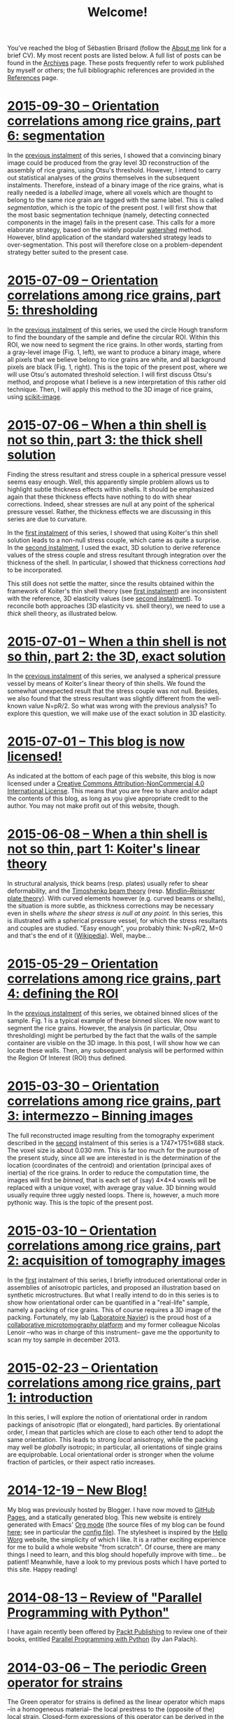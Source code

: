 # -*- coding: utf-8; -*-
#+TITLE: Welcome!

You've reached the blog of Sébastien Brisard (follow the [[file:./pages/about.org][About me]] link for a brief CV). My most recent posts are listed below. A full list of posts can be found in the [[file:./posts/archives.org][Archives]] page. These posts frequently refer to work published by myself or others; the full bibliographic references are provided in the [[file:./pages/references.org][References]] page.

* [[file:./posts/20150930-Orientation_correlations_among_rice_grains-06.org][2015-09-30 -- Orientation correlations among rice grains, part 6: segmentation]]

In the [[file:./posts/20150709-Orientation_correlations_among_rice_grains-05.org][previous instalment]] of this series, I showed that a convincing binary image could be produced from the gray level 3D reconstruction of the assembly of rice grains, using Otsu's threshold. However, I intend to carry out statistical analyses of the /grains/ themselves in the subsequent instalments. Therefore, instead of a binary image of the rice grains, what is really needed is a /labelled/ image, where all voxels which are thought to belong to the same rice grain are tagged with the same label. This is called /segmentation/, which is the topic of the present post. I will first show that the most basic segmentation technique (namely, detecting connected components in the image) fails in the present case. This calls for a more elaborate strategy, based on the widely popular [[https://en.wikipedia.org/wiki/Watershed_%28image_processing%29][watershed]] method. However, blind application of the standard watershed strategy leads to over-segmentation. This post will therefore close on a problem-dependent strategy better suited to the present case.

* [[file:./posts/20150709-Orientation_correlations_among_rice_grains-05.org][2015-07-09 -- Orientation correlations among rice grains, part 5: thresholding]]

In the [[file:./posts/20150529-Orientation_correlations_among_rice_grains-04.org][previous instalment]] of this series, we used the circle Hough transform to find the boundary of the sample and define the circular ROI. Within this ROI, we now need to segment the rice grains. In other words, starting from a gray-level image (Fig. 1, left), we want to produce a binary image, where all pixels that we believe belong to rice grains are white, and all background pixels are black (Fig. 1, right). This is the topic of the present post, where we will use Otsu's automated threshold selection. I will first discuss Otsu's method, and propose what I believe is a new interpretation of this rather old technique. Then, I will apply this method to the 3D image of rice grains, using [[http://scikit-image.org/][scikit-image]].

* [[file:./posts/20150706-When_a_thin_shell_is_not_so_thin-03.org][2015-07-06 -- When a thin shell is not so thin, part\nbsp{}3: the thick shell solution]]

Finding the stress resultant and stress couple in a spherical pressure vessel seems easy enough. Well, this apparently simple problem allows us to highlight subtle thickness effects within shells. It should be emphasized again that these thickness effects have nothing to do with shear corrections. Indeed, shear stresses are null at any point of the spherical pressure vessel. Rather, the thickness effects we are discussing in this series are due to curvature.

In the [[file:./posts/20150608-When_a_thin_shell_is_not_so_thin-01.org][first instalment]] of this series, I showed that using Koiter's thin shell solution leads to a non-null stress couple, which came as quite a surprise. In the [[file:./posts/20150701-When_a_thin_shell_is_not_so_thin-02.org][second instalment]], I used the exact, 3D solution to derive reference values of the stress couple and stress resultant through integration over the thickness of the shell. In particular, I showed that thickness corrections /had/ to be incorporated.

This still does not settle the matter, since the results obtained within the framework of Koiter's thin shell theory (see [[file:./posts/20150608-When_a_thin_shell_is_not_so_thin-01.org][first instalment]]) are inconsistent with the reference, 3D elasticity values (see [[file:./posts/20150701-When_a_thin_shell_is_not_so_thin-02.org][second instalment]]). To reconcile both approaches (3D elasticity vs. shell theory), we need to use a /thick/ shell theory, as illustrated below.

* [[file:./posts/20150701-When_a_thin_shell_is_not_so_thin-02.org][2015-07-01 -- When a thin shell is not so thin, part\nbsp{}2: the 3D, exact solution]]

In the [[file:./posts/20150608-When_a_thin_shell_is_not_so_thin-01.org][previous instalment]] of this series, we analysed a spherical pressure vessel by means of Koiter's linear theory of thin shells. We found the somewhat unexpected result that the stress couple was not null. Besides, we also found that the stress resultant was slightly different from the well-known value N=pR/2. So what was wrong with the previous analysis? To explore this question, we will make use of the exact solution in 3D elasticity.

* [[file:./posts/20150701-This_blog_is_now_licensed.org][2015-07-01 -- This blog is now licensed!]]

As indicated at the bottom of each page of this website, this blog is now licensed under a [[http://creativecommons.org/licenses/by-nc/4.0/][Creative Commons Attribution-NonCommercial 4.0 International License]]. This means that you are free to share and/or adapt the contents of this blog, as long as you give appropriate credit to the author. You may not make profit out of this website, though.

* [[file:./posts/20150608-When_a_thin_shell_is_not_so_thin-01.org][2015-06-08 -- When a thin shell is not so thin, part\nbsp{}1: Koiter's linear theory]]

In structural analysis, thick beams (resp. plates) usually refer to shear deformability, and the [[http://en.wikipedia.org/wiki/Timoshenko_beam_theory][Timoshenko beam theory]] (resp. [[http://en.wikipedia.org/wiki/Mindlin%E2%80%93Reissner_plate_theory][Mindlin–Reissner plate theory]]). With curved elements however (e.g. curved beams or shells), the situation is more subtle, as thickness corrections may be necessary even in shells /where the shear stress is null at any point/. In this series, this is illustrated with a spherical pressure vessel, for which the stress resultants and couples are studied. "Easy enough", you probably think: N=pR/2, M=0 and that's the end of it ([[http://en.wikipedia.org/wiki/Pressure_vessel#Stress_in_thin-walled_pressure_vessels][Wikipedia]]). Well, maybe...

* [[file:./posts/20150529-Orientation_correlations_among_rice_grains-04.org][2015-05-29 -- Orientation correlations among rice grains, part 4: defining the ROI]]

In the [[file:./posts/20150330-Orientation_correlations_among_rice_grains-03.org][previous instalment]] of this series, we obtained binned slices of the sample. Fig. 1 is a typical example of these binned slices. We now want to segment the rice grains. However, the analysis (in particular, Otsu thresholding) might be perturbed by the fact that the walls of the sample container are visible on the 3D image. In this post, I will show how we can locate these walls. Then, any subsequent analysis will be performed within the Region Of Interest (ROI) thus defined.

* [[file:./posts/20150330-Orientation_correlations_among_rice_grains-03.org][2015-03-30 -- Orientation correlations among rice grains, part 3: intermezzo -- Binning images]]

The full reconstructed image resulting from the tomography experiment described in the [[file:./posts/20150310-Orientation_correlations_among_rice_grains-02.org][second]] instalment of this series is a 1747×1751×688 stack. The voxel size is about 0.030 mm. This is far too much for the purpose of the present study, since all we are interested in is the determination of the location (coordinates of the centroid) and orientation (principal axes of inertia) of the rice grains. In order to reduce the computation time, the images will first be /binned/, that is each set of (say) 4×4×4 voxels will be replaced with a unique voxel, with average gray value. 3D binning would usually require three uggly nested loops. There is, however, a much more pythonic way. This is the topic of the present post.

* [[file:./posts/20150310-Orientation_correlations_among_rice_grains-02.org][2015-03-10 -- Orientation correlations among rice grains, part 2: acquisition of tomography images]]

In the [[file:./posts/20150223-Orientation_correlations_among_rice_grains-01.org][first]] instalment of this series, I briefly introduced orientational order in assemblies of anisotropic particles, and proposed an illustration based on synthetic microstructures. But what I really intend to do in this series is to show how orientational order can be quantified in a "real-life" sample, namely a packing of rice grains. This of course requires a 3D image of the packing. Fortunately, my lab ([[http://navier.enpc.fr/][Laboratoire Navier]]) is the proud host of a [[http://navier.enpc.fr/Microtomographe,297][collaborative microtomography platform]] and my former colleague Nicolas Lenoir --who was in charge of this instrument-- gave me the opportunity to scan my toy sample in december 2013.

* [[file:./posts/20150223-Orientation_correlations_among_rice_grains-01.org][2015-02-23 -- Orientation correlations among rice grains, part 1: introduction]]

In this series, I will explore the notion of orientational order in random packings of anisotropic (flat or elongated), hard particles. By orientational order, I mean that particles which are close to each other tend to adopt the same orientation. This leads to strong /local/ anisotropy, while the packing may well be /globally/ isotropic; in particular, all orientations of single grains are equiprobable. Local orientational order is stronger when the volume fraction of particles, or their aspect ratio increases.

* [[file:./posts/20141219-New_Blog.org][2014-12-19 -- New Blog!]]

My blog was previously hosted by Blogger. I have now moved to [[https://pages.github.com/][GitHub Pages]], and a statically generated blog. This new website is entirely generated with Emacs' [[http://orgmode.org/][Org mode]] (the source files of my blog can be found [[https://github.com/sbrisard/blog][here]]; see in particular the [[https://github.com/sbrisard/blog/blob/master/sb-blog.el][config file]]). The stylesheet is inspired by the [[http://orgmode.org/worg/][Hello Worg]] website, the simplicity of which I like. It is a rather exciting experience for me to build a whole website "from scratch". Of course, there are many things I need to learn, and this blog should hopefully improve with time... be patient! Meanwhile, have a look to my previous posts which I have ported to this site. Happy reading!

* [[file:./posts/20140813-Review_of_Parallel_Programming_with_Python.org][2014-08-13 -- Review of "Parallel Programming with Python"]]

I have again recently been offered by [[http://www.packtpub.com/][Packt Publishing]] to review one of their books, entitled [[http://goo.gl/oMUSLW][Parallel Programming with Python]] (by Jan Palach).

* [[file:./posts/20140306-The_periodic_Green_operator_for_strains.org][2014-03-06 -- The periodic Green operator for strains]]

The Green operator for strains is defined as the linear operator which maps --in a homogeneous material-- the local prestress to the (opposite of the) local strain. Closed-form expressions of this operator can be derived in the case of periodic boundary conditions, as will be demonstrated in the present post.

* [[file:./posts/20140226-Decomposition_of_transverse_isotropic_fourth-rank_tensors.org][2014-02-26 -- Decomposition of transverse isotropic, fourth-rank tensors]]

In [[file:./posts/20140112-Elastic_constants_of_an_isotropic_material-03.org][a previous post]], I introduced the fourth-rank spherical and deviatoric projection tensors. Any isotropic fourth-rank tensor is a linear combination of these two tensors; in other words, the space of isotropic fourth-rank tensors (with minor and major symmetries) is of dimension 2. Similarly, it can be shown ([[file:./pages/references.org::#WALP1984][Walpole, 1984]]) that the space of three-dimensional, /transverse isotropic/ fourth-rank tensors (with minor and major symmetries) is of dimension 6. Furthermore; it is possible to produce a convenient basis of this space. This is the topic of the present post, which is mostly based on the paper by Walpole ([[file:./pages/references.org::#WALP1984][1984]]).

* [[file:./posts/20140219-On_the_double_dot_product.org][2014-02-19 -- On the double dot product]]

The double dot product of two tensors is the contraction of these tensors with respect to the last two indices of the first one, and the first two indices of the second one. Whether or not this contraction is performed on the /closest/ indices is a matter of convention. In this post, I will show that this choice has some important implications.

* [[file:./posts/20140131-The_elastic_acoustic_tensor_and_its_inverse.org][2014-01-31 -- The elastic acoustic tensor and its inverse]]

In this post, I will introduce the acoustic tensor of linearly elastic materials. Closed-form expressions of the inverse of this tensor can be derived in the case of /isotropic/ materials. This will later come in handy to derive closed-form expressions of the periodic Green operator for strains.
